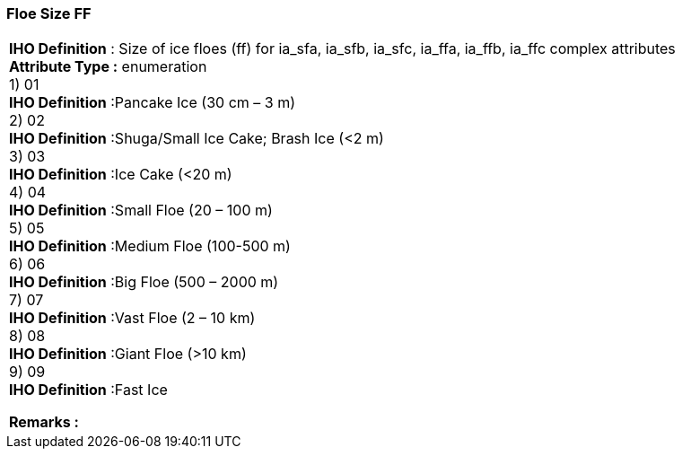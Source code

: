 [[sec-floeSizeFF]]
=== Floe Size FF
[cols="a",options="headers"]
|===
a|[underline]#**IHO Definition** :# Size of ice floes (ff) for ia_sfa, ia_sfb, ia_sfc, ia_ffa, ia_ffb, ia_ffc complex attributes + 
[underline]#** Attribute Type :**# enumeration + 
1) 01 + 
[underline]#**IHO Definition**# :Pancake Ice (30 cm – 3 m) + 
2) 02 + 
[underline]#**IHO Definition**# :Shuga/Small Ice Cake; Brash Ice (<2 m) + 
3) 03 + 
[underline]#**IHO Definition**# :Ice Cake (<20 m) + 
4) 04 + 
[underline]#**IHO Definition**# :Small Floe (20 – 100 m) + 
5) 05 + 
[underline]#**IHO Definition**# :Medium Floe (100-500 m) + 
6) 06 + 
[underline]#**IHO Definition**# :Big Floe (500 – 2000 m) + 
7) 07 + 
[underline]#**IHO Definition**# :Vast Floe (2 – 10 km) + 
8) 08 + 
[underline]#**IHO Definition**# :Giant Floe (>10 km) + 
9) 09 + 
[underline]#**IHO Definition**# :Fast Ice + 
 
[underline]#** Remarks :**#  + 
|===
